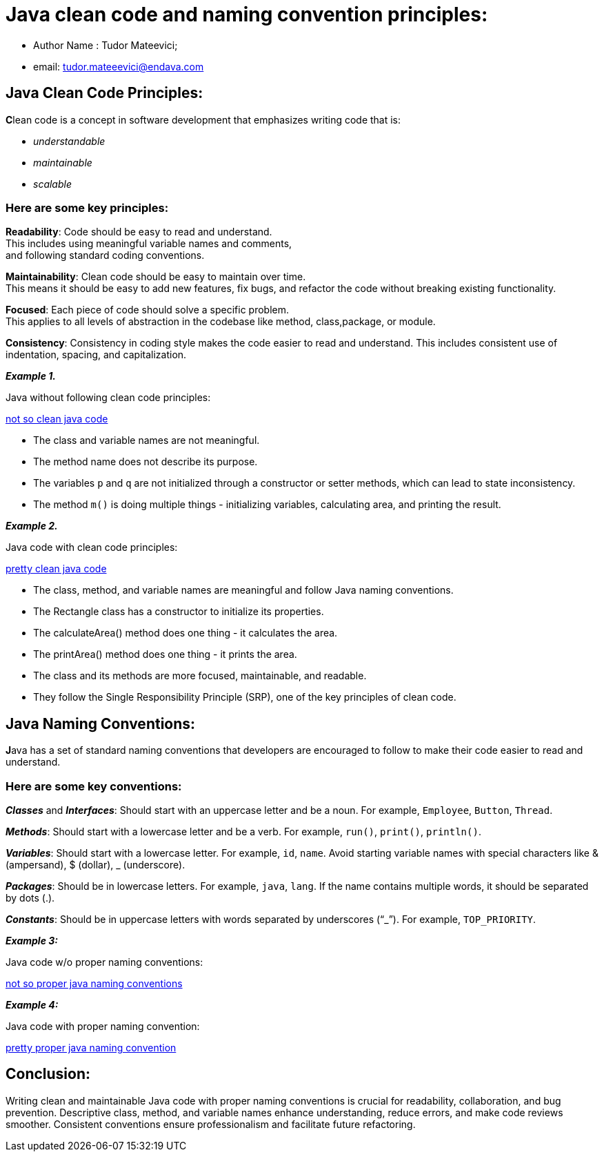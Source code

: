 = Java clean code and naming convention principles:

- Author Name : Tudor Mateevici;

- email: tudor.mateeevici@endava.com

== Java Clean Code Principles:

**C**lean code is a concept in software development that emphasizes writing code that is:

- _understandable_
- _maintainable_
- _scalable_

=== Here are some key principles:

[%hardbreaks]
*Readability*: Code should be easy to read and understand.
This includes using meaningful variable names and comments,
and following standard coding conventions.

[%hardbreaks]
*Maintainability*: Clean code should be easy to maintain over time.
This means it should be easy to add new features, fix bugs, and refactor the code without breaking existing functionality.

[%hardbreaks]
*Focused*: Each piece of code should solve a specific problem.
This applies to all levels of abstraction in the codebase like method, class,package, or module.

[%hardbreaks]
*Consistency*: Consistency in coding style makes the code easier to read and understand. This includes consistent use of indentation, spacing, and capitalization.

*_Example 1._*

Java without following clean code principles:

link:example/not_so_clean_java_code.java[not so clean java code]

- The class and variable names are not meaningful.
- The method name does not describe its purpose.
- The variables `p` and `q` are not initialized through a constructor or setter methods, which can lead to state inconsistency.
- The method `m()` is doing multiple things - initializing variables, calculating area, and printing the result.

*_Example 2._*

Java code with clean code principles:

link:example/pretty_clean_java_code.java[pretty clean java code]

- The class, method, and variable names are meaningful and follow Java naming conventions.
- The Rectangle class has a constructor to initialize its properties.
- The calculateArea() method does one thing - it calculates the area.
- The printArea() method does one thing - it prints the area.
- The class and its methods are more focused, maintainable, and readable.
- They follow the Single Responsibility Principle (SRP), one of the key principles of clean code.

== Java Naming Conventions:

[%hardbreaks]
**J**ava has a set of standard naming conventions that developers are encouraged to follow to make their code easier to read and understand.

=== Here are some key conventions:

*_Classes_* and *_Interfaces_*:
Should start with an uppercase letter and be a noun. For example, `Employee`, `Button`, `Thread`.

*_Methods_*:
Should start with a lowercase letter and be a verb. For example, `run()`, `print()`, `println()`.

*_Variables_*:
Should start with a lowercase letter. For example, `id`, `name`. Avoid starting variable names with special characters like & (ampersand), $ (dollar), _ (underscore).

*_Packages_*:
Should be in lowercase letters. For example, `java`, `lang`.
If the name contains multiple words, it should be separated by dots (.).

*_Constants_*:
Should be in uppercase letters with words separated by underscores (“_”). For example, `TOP_PRIORITY`.

*_Example 3:_*

Java code w/o proper naming conventions:

link:example/not_so_proper_java_naming_conventions.java[not so proper java naming conventions]

*_Example 4:_*

Java code with proper naming convention:

link:example/pretty_proper_java_naming_convention.java[pretty proper java naming convention]


== Conclusion:
[%hardbreaks]
Writing clean and maintainable Java code with proper naming conventions is crucial for readability, collaboration, and bug prevention. Descriptive class, method, and variable names enhance understanding, reduce errors, and make code reviews smoother. Consistent conventions ensure professionalism and facilitate future refactoring.